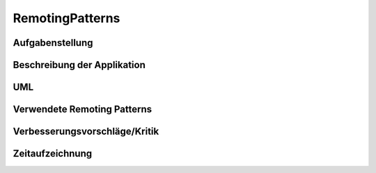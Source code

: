 ================
RemotingPatterns
================

Aufgabenstellung
----------------

Beschreibung der Applikation
----------------------------

UML
---

Verwendete Remoting Patterns
----------------------------

Verbesserungsvorschläge/Kritik
------------------------------

Zeitaufzeichnung
----------------
